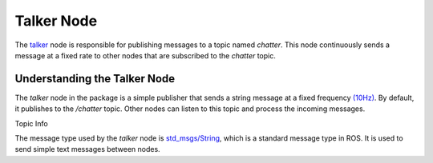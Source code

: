 Talker Node
============

The `talker <https://github.com/ACarfi/COGAR-Example/blob/main/scripts/talker.py>`_ node is responsible for publishing messages to a topic named `chatter`. This node continuously sends a message at a fixed rate to other nodes that are subscribed to the `chatter` topic.

Understanding the Talker Node
-----------------------------

The `talker` node in the package is a simple publisher that sends a string message at a fixed frequency `(10Hz) <https://github.com/ACarfi/COGAR-Example/blob/main/scripts/talker.py#L9>`_. By default, it publishes to the `/chatter` topic. Other nodes can listen to this topic and process the incoming messages.

Topic Info

+------------------+---------------------+
| Topic Info            |
+==================+=====================+
| Topic Name  | `/chatter`    |
+------------------+---------------------+
| Mesage Type  | `std_msgs/String <https://docs.ros.org/en/melodic/api/std_msgs/html/msg/String.html>`_   |
+------------------+---------------------+
| Publishing Frequency  | `(10Hz) <https://github.com/ACarfi/COGAR-Example/blob/main/scripts/talker.py#L9>`_   |
+------------------+---------------------+

The message type used by the `talker` node is `std_msgs/String <https://docs.ros.org/en/melodic/api/std_msgs/html/msg/String.html>`_, which is a standard message type in ROS. It is used to send simple text messages between nodes.



